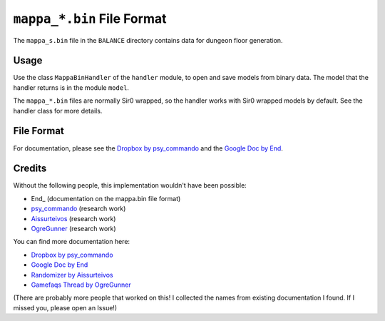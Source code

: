 ``mappa_*.bin`` File Format
===========================
The ``mappa_s.bin`` file in the  ``BALANCE`` directory contains data for dungeon floor generation.

Usage
-----
Use the class ``MappaBinHandler`` of the ``handler`` module, to open and save
models from binary data. The model that the handler returns is in the
module ``model``.

The ``mappa_*.bin`` files are normally Sir0 wrapped, so the handler works with Sir0 wrapped models by default.
See the handler class for more details.

File Format
-----------
For documentation, please see the `Dropbox by psy_commando`_ and the `Google Doc by End`_.

Credits
-------
Without the following people, this implementation wouldn't have been possible:

- End_ (documentation on the mappa.bin file format)
- psy_commando_ (research work)
- Aissurteivos_ (research work)
- OgreGunner_ (research work)

You can find more documentation here:

- `Dropbox by psy_commando`_
- `Google Doc by End`_
- `Randomizer by Aissurteivos`_
- `Gamefaqs Thread by OgreGunner`_

(There are probably more people that worked on this! I collected the names from existing documentation I found.
If I missed you, please open an Issue!)

.. Links:

.. _Frostbyte:                      https://github.com/Frostbyte0x70/
.. _Aissurteivos:                   https://github.com/Aissurteivos/
.. _psy_commando:                   https://github.com/PsyCommando/
.. _OgreGunner:                     https://gamefaqs.gamespot.com/boards/938930-pokemon-mystery-dungeon-explorers-of-darkness/50597686

.. _Google Doc by End:              https://docs.google.com/document/d/1UfiFz4xAPtGd-1X2JNE0Jy2z-BLkze1PE4Fo9u-QeYo/edit
.. _Randomizer by Aissurteivos:     https://github.com/Aissurteivos/mdrngzer/blob/master/doc/rom.md
.. _Gamefaqs Thread by OgreGunner:  https://gamefaqs.gamespot.com/boards/938930-pokemon-mystery-dungeon-explorers-of-darkness/50597686
.. _Dropbox by psy_commando:        https://www.dropbox.com/sh/8on92uax2mf79gv/AACQ4alDuQl9jTCM_OYI6J-Oa/Mappa.txt?dl=0
